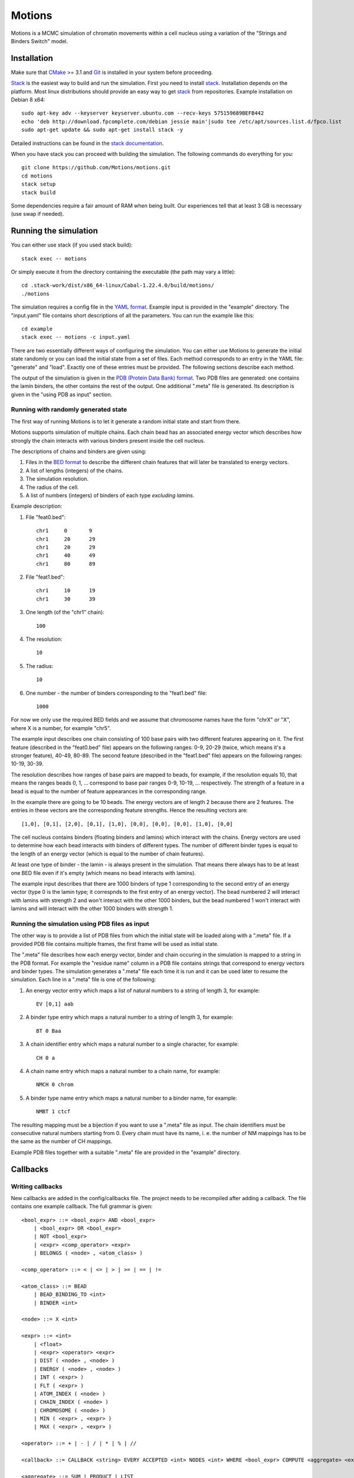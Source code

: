 =======
Motions
=======

Motions is a MCMC simulation of chromatin movements within a cell nucleus
using a variation of the "Strings and Binders Switch" model.

Installation
------------

Make sure that `CMake`_ >= 3.1 and `Git`_ is installed in your system before proceeding.

`Stack`_ is the easiest way to build and run the simulation.
First you need to install `stack`_. Installation depends on the platform.
Most linux distributions should provide an easy way to get `stack`_ from
repositories. Example installation on Debian 8 x64::

    sudo apt-key adv --keyserver keyserver.ubuntu.com --recv-keys 575159689BEFB442
    echo 'deb http://download.fpcomplete.com/debian jessie main'|sudo tee /etc/apt/sources.list.d/fpco.list
    sudo apt-get update && sudo apt-get install stack -y

Detailed instructions can be found in the `stack documentation`_.

When you have stack you can proceed with building the simulation.
The following commands do everything for you::

    git clone https://github.com/Motions/motions.git
    cd motions
    stack setup
    stack build

Some dependencies require a fair amount of RAM when being built. Our experiences
tell that at least 3 GB is necessary (use swap if needed).

.. _CMake: https://cmake.org/
.. _Git: https://git-scm.com/
.. _stack: http://docs.haskellstack.org/en/stable/README.html
.. _stack documentation: http://docs.haskellstack.org/en/stable/README.html#how-to-install

Running the simulation
----------------------

You can either use stack (if you used stack build)::

    stack exec -- motions

Or simply execute it from the directory containing the executable (the path may vary a little)::

    cd .stack-work/dist/x86_64-linux/Cabal-1.22.4.0/build/motions/
    ./motions

The simulation requires a config file in the `YAML format`_. Example input is provided in the
"example" directory. The "input.yaml" file contains short descriptions of all the parameters.
You can run the example like this::

    cd example
    stack exec -- motions -c input.yaml

There are two essentially different ways of configuring the simulation. You can either
use Motions to generate the initial state randomly or you can load the initial state from a set of files.
Each method corresponds to an entry in the YAML file: "generate" and "load".
Exactly one of these entries must be provided.
The following sections describe each method.

The output of the simulation is given in the `PDB (Protein Data Bank) format`_.
Two PDB files are generated: one contains the lamin binders, the other contains the rest of the output.
One additional ".meta" file is generated. Its description is given in the "using PDB as input" section.

.. _YAML format: http://yaml.org/
.. _PDB (Protein Data Bank) format: http://www.wwpdb.org/documentation/file-format

Running with randomly generated state
~~~~~~~~~~~~~~~~~~~~~~~~~~~~~~~~~~~~~

The first way of running Motions is to let it generate a random initial state and start from there.

Motions supports simulation of multiple chains. Each chain bead has an associated energy vector
which describes how strongly the chain interacts with various binders present inside the cell nucleus.

The descriptions of chains and binders are given using:

1. Files in the `BED format`_ to describe the different chain features
   that will later be translated to energy vectors.
2. A list of lengths (integers) of the chains.
3. The simulation resolution.
4. The radius of the cell.
5. A list of numbers (integers) of binders of each type *excluding lamins*.

Example description:

1. File "feat0.bed"::

       chr1	0	9
       chr1	20	29
       chr1	20	29
       chr1	40	49
       chr1	80	89

2. File "feat1.bed"::

       chr1	10	19
       chr1	30	39

3. One length (of the "chr1" chain)::

       100

4. The resolution::

       10

5. The radius::

       10

6. One number - the number of binders corresponding to the "feat1.bed" file::

       1000

For now we only use the required BED fields and we assume that chromosome names have
the form "chrX" or "X", where X is a number, for example "chr5".

The example input describes one chain consisting of 100 base pairs with two different
features appearing on it.
The first feature (described in the "feat0.bed" file) appears on the following ranges:
0-9, 20-29 (twice, which means it's a stronger feature), 40-49, 80-89. The second
feature (described in the "feat1.bed" file) appears on the following ranges: 10-19, 30-39.

The resolution describes how ranges of base pairs are mapped to beads, for example,
if the resolution equals 10, that means the ranges beads 0, 1, ... correspond to base pair
ranges 0-9, 10-19, ... respectively. The strength of a feature in a bead is equal to the number
of feature appearances in the corresponding range.

In the example there are going to be 10 beads. The energy vectors are of length 2 because
there are 2 features. The entries in these vectors are the corresponding feature strengths.
Hence the resulting vectors are::

    [1,0], [0,1], [2,0], [0,1], [1,0], [0,0], [0,0], [0,0], [1,0], [0,0]

The cell nucleus contains binders (floating binders and lamins) which interact with the chains.
Energy vectors are used to determine how each bead interacts with binders of different types.
The number of different binder types is equal to the length of an energy vector
(which is equal to the number of chain features).

At least one type of binder - the lamin - is always present in the simulation. That means
there always has to be at least one BED file even if it's empty (which means no bead
interacts with lamins).

The example input describes that there are 1000 binders of type 1 corresponding to the second entry
of an energy vector (type 0 is the lamin type; it correspnds to the first entry of an energy vector).
The bead numbered 2 will interact with lamins with strength 2 and won't interact with the other
1000 binders, but the bead numbered 1 won't interact with lamins and will interact with the other
1000 binders with strength 1.

.. _BED format: https://genome.ucsc.edu/FAQ/FAQformat.html#format1

Running the simulation using PDB files as input
~~~~~~~~~~~~~~~~~~~~~~~~~~~~~~~~~~~~~~~~~~~~~~~

The other way is to provide a list of PDB files from which the initial state will be loaded
along with a ".meta" file.
If a provided PDB file contains multiple frames, the first frame will be used as initial state.

The ".meta" file describes how each energy vector, binder and chain occuring in the simulation
is mapped to a string in the PDB format. For example the "residue name" column in a PDB file contains
strings that correspond to energy vectors and binder types.
The simulation generates a ".meta" file each time it is run and it can be used later
to resume the simulation.
Each line in a ".meta" file is one of the following:

1. An energy vector entry which maps a list of natural numbers to a string of length 3, for example::

       EV [0,1] aab

2. A binder type entry which maps a natural number to a string of length 3, for example::

       BT 0 Baa

3. A chain identifier entry which maps a natural number to a single character, for example::

       CH 0 a

4. A chain name entry which maps a natural number to a chain name, for example::

       NMCH 0 chrom

5. A binder type name entry which maps a natural number to a binder name, for example::

       NMBT 1 ctcf

The resulting mapping must be a bijection if you want to use a ".meta" file as input.
The chain identifiers must be consecutive natural numbers starting from 0.
Every chain must have its name, i. e. the number of NM mappings has to be the same as the number
of CH mappings.

Example PDB files together with a suitable ".meta" file are provided in the "example" directory.

Callbacks
---------

Writing callbacks
~~~~~~~~~~~~~~~~~

New callbacks are added in the config/callbacks file. The project needs to be recompiled after adding a callback.
The file contains one example callback. The full grammar is given::

    <bool_expr> ::= <bool_expr> AND <bool_expr>
        | <bool_expr> OR <bool_expr>
        | NOT <bool_expr>
        | <expr> <comp_operator> <expr>
        | BELONGS ( <node> , <atom_class> )

    <comp_operator> ::= < | <= | > | >= | == | !=

    <atom_class> ::= BEAD
        | BEAD_BINDING_TO <int>
        | BINDER <int>

    <node> ::= X <int>

    <expr> ::= <int>
        | <float>
        | <expr> <operator> <expr>
        | DIST ( <node> , <node> )
        | ENERGY ( <node> , <node> )
        | INT ( <expr> )
        | FLT ( <expr> )
        | ATOM_INDEX ( <node> )
        | CHAIN_INDEX ( <node> )
        | CHROMOSOME ( <node> )
        | MIN ( <expr> , <expr> )
        | MAX ( <expr> , <expr> )

    <operator> ::= + | - | / | * | % | //

    <callback> ::= CALLBACK <string> EVERY ACCEPTED <int> NODES <int> WHERE <bool_expr> COMPUTE <aggregate> <expr>

    <aggregate> ::= SUM | PRODUCT | LIST

Enabling callbacks
~~~~~~~~~~~~~~~~~~

To enable callbacks use the YAML configuration file. The "enabled-callbacks" option contains a list of all
the callbacks you wish to compute during the simulation, e.g.::

    enabled-callbacks:
        - Standard Score
        - Gyration Radius
        - lamin-count

